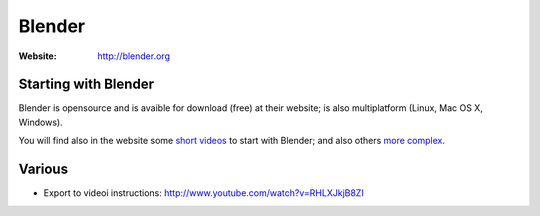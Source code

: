 Blender
=======
:Website: http://blender.org

Starting with Blender
---------------------

Blender is opensource and is avaible for download (free) at their website; is also multiplatform (Linux, Mac OS X, Windows).

You will find also in the website some `short videos <http://cgcookie.com/blender/get-started-with-blender/>`_ to start with Blender; and also others `more complex <http://cgcookie.com/blender/series/creating-a-realistic-head/>`_.


Various
-------

- Export to videoi instructions: http://www.youtube.com/watch?v=RHLXJkjB8ZI

